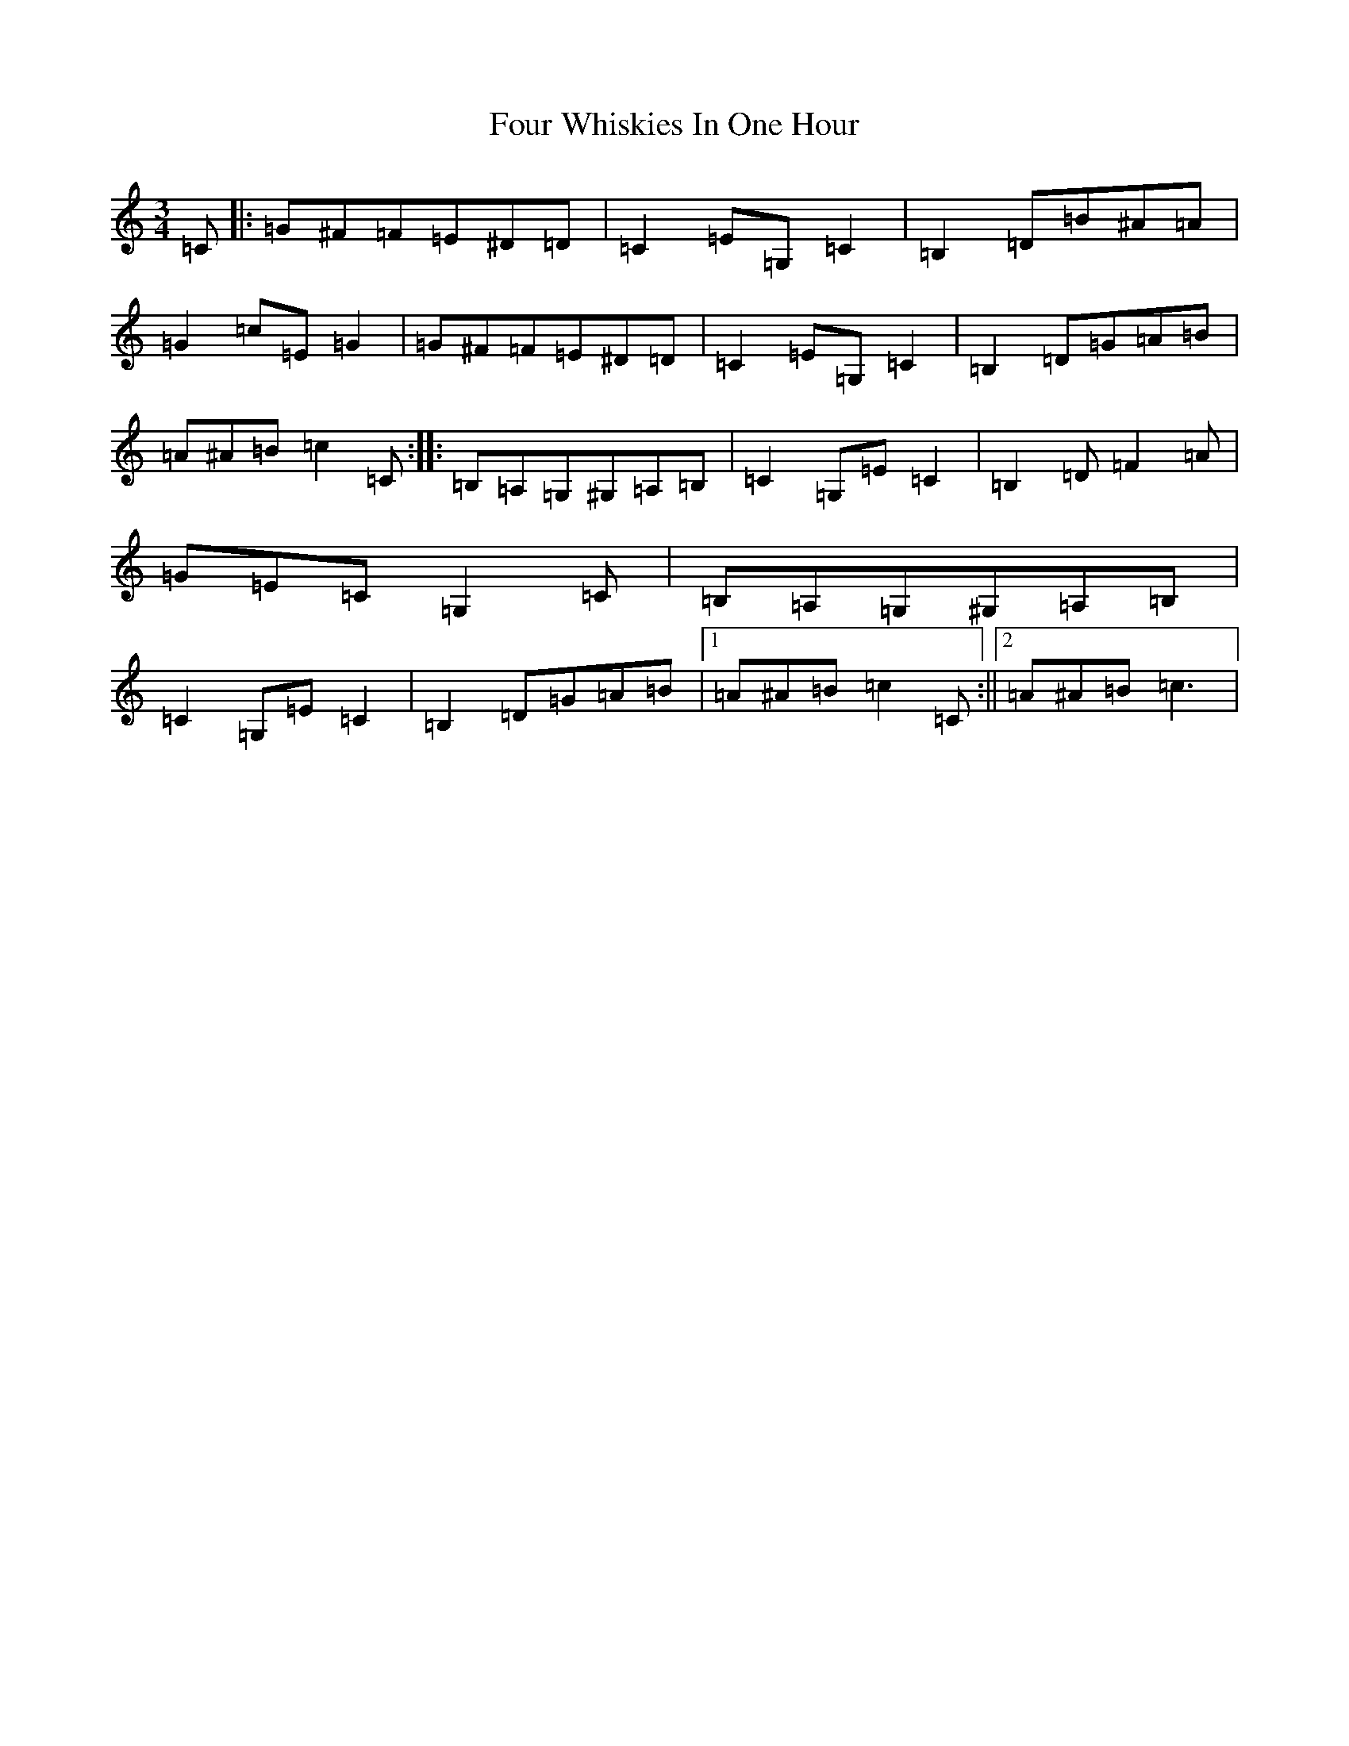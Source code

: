 X: 7198
T: Four Whiskies In One Hour
S: https://thesession.org/tunes/9664#setting9664
Z: G Major
R: mazurka
M:3/4
L:1/8
K: C Major
=C|:=G^F=F=E^D=D|=C2=E=G,=C2|=B,2=D=B^A=A|=G2=c=E=G2|=G^F=F=E^D=D|=C2=E=G,=C2|=B,2=D=G=A=B|=A^A=B=c2=C:||:=B,=A,=G,^G,=A,=B,|=C2=G,=E=C2|=B,2=D=F2=A|=G=E=C=G,2=C|=B,=A,=G,^G,=A,=B,|=C2=G,=E=C2|=B,2=D=G=A=B|1=A^A=B=c2=C:||2=A^A=B=c3|